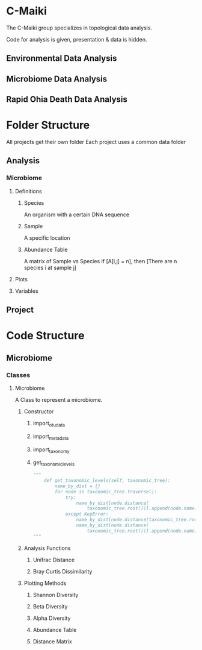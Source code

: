 * C-Maiki
The C-Maiki group specializes in topological data analysis.

Code for analysis is given, presentation & data is hidden.

** Environmental Data Analysis
** Microbiome Data Analysis
** Rapid Ohia Death Data Analysis 
* Folder Structure
All projects get their own folder
Each project uses a common data folder
** Analysis
*** Microbiome
**** Definitions
***** Species
      An organism with a certain DNA sequence
***** Sample
      A specific location
***** Abundance Table
      A matrix of Sample vs Species
      If [A[i,j] = n], then [There are n species i at sample j] 
**** Plots
**** Variables
** Project
* Code Structure 
** Microbiome
*** Classes
**** Microbiome
A Class to represent a microbiome.
***** Constructor
****** import_otu_data
****** import_metadata
****** import_taxonomy
****** get_taxonomic_levels
#+BEGIN_SRC Python
"""
    def get_taxonomic_levels(self, taxonomic_tree):
        name_by_dist = {}
        for node in taxonomic_tree.traverse():
            try:
                name_by_dist[node.distance(
                    taxonomic_tree.root())].append(node.name)
            except KeyError:
                name_by_dist[node.distance(taxonomic_tree.root())] = []
                name_by_dist[node.distance(
                    taxonomic_tree.root())].append(node.name)
"""
#+END_SRC
***** Analysis Functions
****** Unifrac Distance
****** Bray Curtis Dissimilarity
***** Plotting Methods
****** Shannon Diversity
****** Beta Diversity
****** Alpha Diversity
****** Abundance Table
****** Distance Matrix
